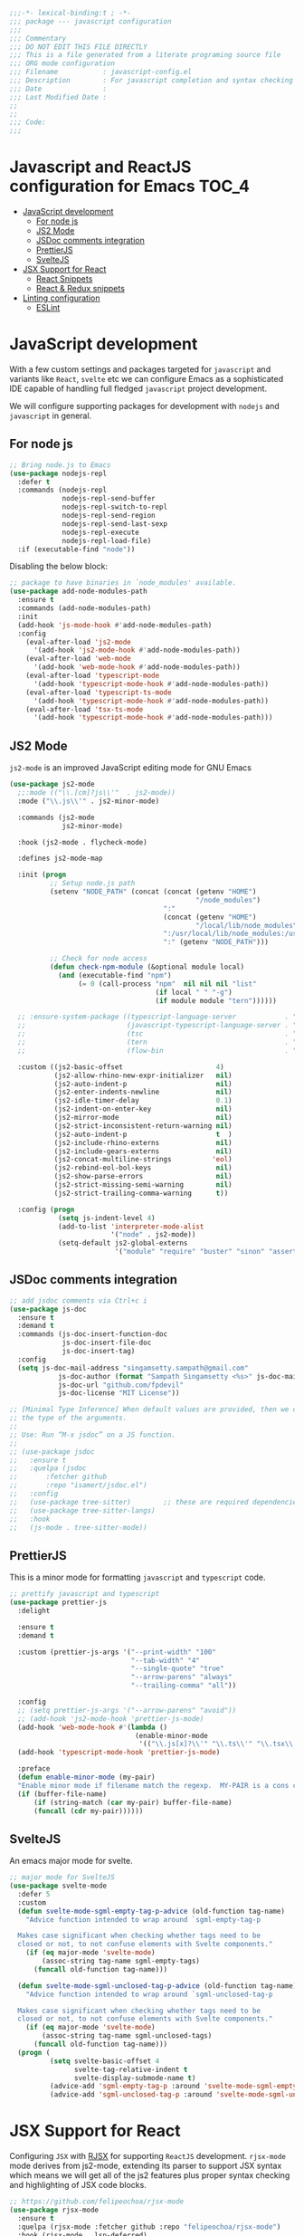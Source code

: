 :DOC-CONFIG:
#+property: header-args :emacs-lisp :tangle (concat (file-name-sans-extension (buffer-file-name)) ".el")
#+property: header-args :mkdirp yes :comments no
:END:

#+begin_src emacs-lisp :lexical no
;;;-*- lexical-binding:t ; -*-
;;; package --- javascript configuration
;;;
;;; Commentary
;;; DO NOT EDIT THIS FILE DIRECTLY
;;; This is a file generated from a literate programing source file
;;; ORG mode configuration
;;; Filename           : javascript-config.el
;;; Description        : For javascript completion and syntax checking assistance
;;; Date               :
;;; Last Modified Date :
;;
;;
;;; Code:
;;;
#+end_src

#+STARTUP: indent

* Javascript and ReactJS configuration for Emacs :TOC_4:
- [[#javascript-development][JavaScript development]]
  - [[#for-node-js][For node js]]
  - [[#js2-mode][JS2 Mode]]
  - [[#jsdoc-comments-integration][JSDoc comments integration]]
  - [[#prettierjs][PrettierJS]]
  - [[#sveltejs][SvelteJS]]
- [[#jsx-support-for-react][JSX Support for React]]
  - [[#react-snippets][React Snippets]]
  - [[#react--redux-snippets][React & Redux snippets]]
- [[#linting-configuration][Linting configuration]]
  - [[#eslint][ESLint]]

* JavaScript development
With a few custom settings and packages targeted for ~javascript~ and variants
like ~React~, ~svelte~ etc we can configure Emacs as a sophisticated IDE capable of
handling full fledged ~javascript~ project development.

We will configure supporting packages for development with =nodejs= and
=javascript= in general.

** For node js

#+begin_src emacs-lisp :lexical no
;; Bring node.js to Emacs
(use-package nodejs-repl
  :defer t
  :commands (nodejs-repl
             nodejs-repl-send-buffer
             nodejs-repl-switch-to-repl
             nodejs-repl-send-region
             nodejs-repl-send-last-sexp
             nodejs-repl-execute
             nodejs-repl-load-file)
  :if (executable-find "node"))
#+end_src

Disabling the below block:
#+begin_src emacs-lisp :tangle no
;; package to have binaries in `node_modules' available.
(use-package add-node-modules-path
  :ensure t
  :commands (add-node-modules-path)
  :init
  (add-hook 'js-mode-hook #'add-node-modules-path)
  :config
    (eval-after-load 'js2-mode
      '(add-hook 'js2-mode-hook #'add-node-modules-path))
    (eval-after-load 'web-mode
      '(add-hook 'web-mode-hook #'add-node-modules-path))
    (eval-after-load 'typescript-mode
      '(add-hook 'typescript-mode-hook #'add-node-modules-path))
    (eval-after-load 'typescript-ts-mode
      '(add-hook 'typescript-mode-hook #'add-node-modules-path))
    (eval-after-load 'tsx-ts-mode
      '(add-hook 'typescript-mode-hook #'add-node-modules-path)))
#+end_src

** JS2 Mode

~js2-mode~ is an improved JavaScript editing mode for GNU Emacs

#+begin_src emacs-lisp
(use-package js2-mode
  ;;:mode (("\\.[cm]?js\\'"  . js2-mode))
  :mode ("\\.js\\'" . js2-minor-mode)

  :commands (js2-mode
             js2-minor-mode)

  :hook (js2-mode . flycheck-mode)

  :defines js2-mode-map

  :init (progn
          ;; Setup node.js path
          (setenv "NODE_PATH" (concat (concat (getenv "HOME")
                                              "/node_modules")
                                      ":"
                                      (concat (getenv "HOME")
                                              "/local/lib/node_modules")
                                      ":/usr/local/lib/node_modules:/usr/local/lib/node"
                                      ":" (getenv "NODE_PATH")))

          ;; Check for node access
          (defun check-npm-module (&optional module local)
            (and (executable-find "npm")
                 (= 0 (call-process "npm"  nil nil nil "list"
                                    (if local " " "-g")
                                    (if module module "tern"))))))

  ;; :ensure-system-package ((typescript-language-server            . "npm i -g typescript-lsp")
  ;;                         (javascript-typescript-language-server . "npm i -g javascript-typescript-language-server")
  ;;                         (tsc                                   . "npm i -g typescript")
  ;;                         (tern                                  . "npm i -g tern")
  ;;                         (flow-bin                              . "npm i -g flow-bin"))

  :custom ((js2-basic-offset                       4)
           (js2-allow-rhino-new-expr-initializer   nil)
           (js2-auto-indent-p                      nil)
           (js2-enter-indents-newline              nil)
           (js2-idle-timer-delay                   0.1)
           (js2-indent-on-enter-key                nil)
           (js2-mirror-mode                        nil)
           (js2-strict-inconsistent-return-warning nil)
           (js2-auto-indent-p                      t  )
           (js2-include-rhino-externs              nil)
           (js2-include-gears-externs              nil)
           (js2-concat-multiline-strings          'eol)
           (js2-rebind-eol-bol-keys                nil)
           (js2-show-parse-errors                  nil)
           (js2-strict-missing-semi-warning        nil)
           (js2-strict-trailing-comma-warning      t))

  :config (progn
            (setq js-indent-level 4)
            (add-to-list 'interpreter-mode-alist
                         '("node" . js2-mode))
            (setq-default js2-global-externs
                          '("module" "require" "buster" "sinon" "assert" "refute" "setTimeout" "clearTimeout" "setInterval" "clearInterval" "location" "__dirname" "console" "JSON"))))
#+end_src

** JSDoc comments integration
#+begin_src emacs-lisp
  ;; add jsdoc comments via Ctrl+c i
  (use-package js-doc
    :ensure t
    :demand t
    :commands (js-doc-insert-function-doc
               js-doc-insert-file-doc
               js-doc-insert-tag)
    :config
    (setq js-doc-mail-address "singamsetty.sampath@gmail.com"
              js-doc-author (format "Sampath Singamsetty <%s>" js-doc-mail-address)
              js-doc-url "github.com/fpdevil"
              js-doc-license "MIT License"))
#+end_src

#+begin_src emacs-lisp
  ;; [Minimal Type Inference] When default values are provided, then we can infer
  ;; the type of the arguments.
  ;;
  ;; Use: Run “M-x jsdoc” on a JS function.
  ;;
  ;; (use-package jsdoc
  ;;   :ensure t
  ;;   :quelpa (jsdoc
  ;; 	   :fetcher github
  ;; 	   :repo "isamert/jsdoc.el")
  ;;   :config
  ;;   (use-package tree-sitter)        ;; these are required dependencies
  ;;   (use-package tree-sitter-langs)
  ;;   :hook
  ;;   (js-mode . tree-sitter-mode))
#+end_src

** PrettierJS
This is a minor mode for formatting ~javascript~ and ~typescript~ code.
#+begin_src emacs-lisp :lexical no
;; prettify javascript and typescript
(use-package prettier-js
  :delight

  :ensure t
  :demand t

  :custom (prettier-js-args '("--print-width" "100"
                              "--tab-width" "4"
                              "--single-quote" "true"
                              "--arrow-parens" "always"
                              "--trailing-comma" "all"))

  :config
  ;; (setq prettier-js-args '("--arrow-parens" "avoid"))
  ;; (add-hook 'js2-mode-hook 'prettier-js-mode)
  (add-hook 'web-mode-hook #'(lambda ()
                               (enable-minor-mode
                                '(("\\.js[x]?\\'" "\\.ts\\'" "\\.tsx\\'") . prettier-js-mode))))
  (add-hook 'typescript-mode-hook 'prettier-js-mode)

  :preface
  (defun enable-minor-mode (my-pair)
  "Enable minor mode if filename match the regexp.  MY-PAIR is a cons cell (regexp . minor-mode)."
  (if (buffer-file-name)
      (if (string-match (car my-pair) buffer-file-name)
      (funcall (cdr my-pair))))))
#+end_src

** SvelteJS
An emacs major mode for svelte.
#+begin_src emacs-lisp :lexical no
;; major mode for SvelteJS
(use-package svelte-mode
  :defer 5
  :custom
  (defun svelte-mode-sgml-empty-tag-p-advice (old-function tag-name)
    "Advice function intended to wrap around `sgml-empty-tag-p

  Makes case significant when checking whether tags need to be
  closed or not, to not confuse elements with Svelte components."
    (if (eq major-mode 'svelte-mode)
        (assoc-string tag-name sgml-empty-tags)
      (funcall old-function tag-name)))

  (defun svelte-mode-sgml-unclosed-tag-p-advice (old-function tag-name)
    "Advice function intended to wrap around `sgml-unclosed-tag-p

  Makes case significant when checking whether tags need to be
  closed or not, to not confuse elements with Svelte components."
    (if (eq major-mode 'svelte-mode)
        (assoc-string tag-name sgml-unclosed-tags)
      (funcall old-function tag-name)))
  (progn (
          (setq svelte-basic-offset 4
                svelte-tag-relative-indent t
                svelte-display-submode-name t)
          (advice-add 'sgml-empty-tag-p :around 'svelte-mode-sgml-empty-tag-p-advice)
          (advice-add 'sgml-unclosed-tag-p :around 'svelte-mode-sgml-unclosed-tag-p-advice))))
#+end_src


* JSX Support for React
Configuring =JSX= with _RJSX_ for supporting =ReactJS= development.
=rjsx-mode= mode derives from js2-mode, extending its parser to support JSX
syntax which means we will get all of the js2 features plus proper syntax
checking and highlighting of JSX code blocks.

#+begin_src emacs-lisp :lexical no
;; https://github.com/felipeochoa/rjsx-mode
(use-package rjsx-mode
  :ensure t
  :quelpa (rjsx-mode :fetcher github :repo "felipeochoa/rjsx-mode")
  :hook (rjsx-mode . lsp-deferred)
  :init
  ;; use react jsx extension mode for javascript files
  (add-to-list 'auto-mode-alist '("\\jsx?$\\'"              . rjsx-mode)))
  (add-to-list 'auto-mode-alist '("components\\/.*\\.js\\'" . rjsx-mode))
  (add-to-list 'auto-mode-alist '("pages\\/.*\\.js\\'"      . rjsx-mode))
#+end_src


** React Snippets
React snippets made available through =yasnippet=.

#+begin_src emacs-lisp :lexical no
;; react snippets
(use-package react-snippets
  :ensure t
  :demand t)
#+end_src

** React & Redux snippets
Snippets for =javascript=, =react= and =redux= are available from the package
~js-react-redux-yasnippets~.
#+begin_src emacs-lisp :lexical no
;; snippets from js-react-redux-yasnippets
(use-package js-react-redux-yasnippets
  :ensure t
  :demand t
  :straight
  (js-react-redux-yasnippets :type git :host github :repo "sooqua/js-react-redux-yasnippets"))
#+end_src

* Linting configuration

Allowing linting via the =tsconfig.json= configuration file.

#+begin_src emacs-lisp :lexical no
;; for some tsconfig not found errors we need this is needed
;; It throws an warning/error if removed...
(cl-defmethod project-root ((project (head eglot-project)))
  (cdr project))

(defun aqua/project-try-tsconfig-json (dir)
  (when-let* ((found (locate-dominating-file dir "tsconfig.json")))
    (cons 'eglot-project found)))

(add-hook 'project-find-functions
          'aqua/project-try-tsconfig-json nil nil)
#+end_src

** ESLint
Using =eslint= for linting using the lsp dependency eslint.

#+begin_src emacs-lisp :tangle no
;; eslint with lsp
(with-eval-after-load 'lsp
  (setq lsp-eslint-server-command '("node"
                                    "~/.emacs.d/.cache/lsp/eslint/unzipped/extension/server/out/eslintServer.js"
                                    "--stdio")))
#+end_src
